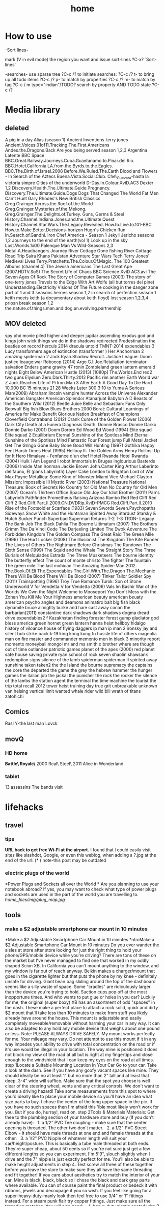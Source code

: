 #+TITLE: home

* How to use

-Sort lines-

mark (V in evil mode) the region you want and issue sort-lines
?C-x? `Sort-lines`

-searches-
use sparse tree ?C-c /? to initiate searches:
?C-c /? t- to bring up all todo items
?C-c /? p- to match by properties
?C-c /? m- to match by tag
?C-c / m type="indian"/TODO? search by property AND TODO state
?C-c /?

* Media library
**  deleted
A pig in a day
Alias (season 1)
Ancient Inventions-terry jones
Ancient.Voices.01of11.Tracking.The.First.Americans
Andes.the.Dragons.Back
Are you being served season 1,2,3
Argentina Latente
BBC Space
BBC.Great.Railway.Journeys.Cuba.Guantanamo.to.Pinar.del.Rio.
BBC.Hotel.California.LA.from.the.Byrds.to.the.Eagles.
BBC.The.Birth.of.Israel.2008
Before.We.Ruled.The.Earth
Blood and Flowers - In Search of the Aztecs
Buena.Vista.Social.Club.
Che\_Guevara-hasta la victoria simpre
Cities of the underworld
D-Day.In.Colour.XviD.AC3
Dexter 1,2
Discovery.Health.The.Ultimate.Guide.Pregnancy.
Discovery.The.Ultimate.Guide.Dogs
Dogs That Changed The World
Fat Men Can't Hunt
Gary Rhodes's New British Classics
Greg.Grainger.Across.the.Roof.of.the.World
Greg.Grainger.Mysteries.of.the.Mekong.
Greg.Grainger.The.Delights.of.Turkey.
Guns, Germs & Steel
History.Channel.Indiana.Jones.and.the.Ultimate.Quest
History.Channel.Star.Wars.The.Legacy.Revealed.
How.to.Live.to.101-BBC
How.to.Make.Better.Decisions-horizon
Hugh's Chicken Run
In.Search.of.Gandhi.
Iron Chef America - Season 1
Jekyll
Jericho seasons 1,2
Journeys to the end of the earth(vol 1)
Look up in the sky
Lost.Worlds.1x00.Palenque
Man Vs Wild-Seasons 2,3
Metal.A.Headbangers.Journey
River Cottage Gone fishing
River Cottage Road Trip
Saira Khans Pakistan Adventure
Star Wars Tech
Terry Jones' Medieval Lives
Terry.Pratchetts.The.Colour.Of.Magic.
The 100 Greatest Albums (channel 4)
The Jewish americans
The Last Great Ape (2007.HDTV.SoS)
The Secret Life of Chaos BBC Science XviD AC3.avi
The Seven Ages Of Rock
The Story of Computer Games (2003)
The story of one-terry jones
Travels to the Edge With Art Wolfe (all but torres del pine)
Understanding.Electricity
Visions Of The Future
cooking in the danger zone part of 1 and 3 seasons
heroes season 1,2
in search of perfection season 1
keith meets keith (a documentary about keith floyd)
lost season 1,2,3,4
priosn break season 1,2
the.nature.of.things.man.and.dog.an.evolving.partnership

** MOV deleted
spy
phd movie piled higher and deeper
jupitar ascending
exodus god and kings
john wick
things we do in the shadows
redirected
Predestination 
the beatles on record
herculs 2014
dracula untold
TMNT-2014
expendables 3
Lucy
transformers age of extinction (transformer )   
Her
Anchorman 2
amazing spiderman 2
Jack.Ryan.Shadow.Recruit.
Justice League: Doom
justice leauge:war
Robocop (2014)
Argo
G.I.Joe.Retaliation
terminator salvation
Enders game
gravity
47 ronin
Zombieland
green lantern emerald nights
Eight Below
American Hustle (2013) [1080p]
The.Worlds.End
red2
two guns
Elysium
Zero.Dark.Thirty.2012
Pacific rim
another Earth
World war Z
Jack.Reacher
Life of Pi
Iron.Man.3
After.Earth
A Good Day To Die Hard 
10,000 BC
15 minutes
21
28 Weeks Later
300
3:10 to Yuma
A Serious Man(2009)
Abraham lincoln vampire hunter
Across the Universe
Alexander
American Gangster
American Splendor
Atanarjuat
Babylon A D
Beasts of the Southern Wild (2012)
Beetle Juice
Belle and Sebastian: Fans Only
Beowulf
Big fish
Blow
Blues Brothers 2000
Borat: Cultural Learnings of America for Make Benefit Glorious Nation
Breakfast of Champions
Cloverfield
Contraband (2012)
Crank
Curse of the Golden Flower (2006)
Dark City
Death at a Funera
Diagnosis Death.
Donnie Brasco
Donnie Darko
Donnie Darko (2001)
Doom
Dororo
Ed Wood
Ed Wood (1994)
Elite squad
Elite squad 2
Equilibrium
Eternal Sunshine of the Spotless Mind
Eternal Sunshine of the Spotless Mind
Fantastic Four
Forest jump
Full Metal Jacket
Get The Gringo
Gone Baby Gone
Good Will Hunting (1997)
Gothika
Happy Feet
Harsh Times
Heat (1995)
Hellboy II: The Golden Army
Henry Rollins: Up for It
Hero
Himalaya - l'enfance d'un chef
Hotel Rwanda
Hotel Rwanda (2004)
Hulk
I Am Legend
I robot
Immortals
In Bruges
Inglourious Basterds (2009)
Inside Man
Ironman
Jackie Brown
John.Carter
King Arthur
Laberinto del fauno, El (pans Labyrinth)
Layer Cake
London to Brighton
Lord of War
Max Payne
Metallica: Some Kind of Monster
Miami Vice
Michael Clayton
Mission: Impossible III
Mystic River (2003)
National Treasure
National Treasure: Book of Secrets
No Country for Old Men
No Country for Old Men (2007)
Ocean's Thirteen
Office Space
Old Joy
Our Idiot Brother (2011)
Pan's Labyrinth
Pathfinder
Prometheus
Raising Arizona
Rambo
Red
Red Cliff
Red Cliff 2
Red.Cliff.Part.II.2009.CN.DVDRip.XviD-PMCG
Red.Cliff.Part.II.2010
Rise of the Footsoldier
Scarface (1983)
Seven Swords
Seven.Psychopaths
Sideways
Snow White and the Huntsman
Spirited Away
Stardust
Starsky & Hutch
Sucker Punch
Superbad
Superman Returns
T-2
T-3
TRON- Legacy
The Bank Job
The Black Dahlia
The Bourne Ultimatum (2007)
The Brothers Grimm
The Da Vinci Code
The Darjeeling Limited
The Ewok Adventure
The Forbidden Kingdom
The Golden Compass
The Great Raid
The Green Mile (1999)
The Hurt Locker (2008)
The Illusionist
The Kingdom
The Kite Runner
The Lives of Others
The Nightmare Before Christmas
The Rundown
The Sixth Sense (1999)
The Squid and the Whale
The Straight Story
The Three Burials of Melquiades Estrada
The Three Musketeers
The bourne identity
The butterfly effect
The count of monte christo
The fighter
The fountain
The green mile
The last mohican
The.Amazing.Spider-Man.2012.
The.Book.Of.Eli
The.Expendables
The.Girl.With.The.Dragon
The.Mechanic
There Will Be Blood
There Will Be Blood (2007)
Tinker Tailor Soldier Spy (2011)
Trainspotting (1996)
Troy
True Romance
Turok: Son of Stone
Underworld
V for Vendetta
V for Vendetta (2006)
Vals Im Bashir
War of the Worlds
We Own the Night
Welcome to Mooseport
You Don't Mess with the Zohan
You Kill Me
Your Highness
american beauty
american beuaty
american psycho
angles and deamons
animatirx
bait
big fish
black dynamite
bruce almighty
burke and hare
cast away
conan the barbarian(2011)
constantine
dark shadows
dark shadows
dogma
dread
drive
expendables2
f Kazakhstan
finding forester
forest gump
gladiator  
god bless america
green hornet
green lantern
hanna
heist
hellboy
hidalgo
history of viloance
house of flying daggers
ip man
ip man 2
ironsky
jay and silent bob strike back
k-19
king kong
kung fu hussle
life of others
magnolia
man on fire
master and commander
memento
men in black 3
minority report
momento
moneyball
mongol
mr and ms smith
o brother where are though
out of time
outlander
patriotic games
planet of the apes (2000)
red planet
safe house
saving private ryan
school of rock
seven
shaolin
shawsank redemption
signs
silence of the lamb
spiderman
spiderman II
spirited away
sunshine
taken
taken2
the 
the Island
the bourne supremacy
the captains
the core
the departed
the game
the grey
the hebrew hammer
the hunger games
the italian job
the jackal
the punisher
the rock
the rocker
the silence of the lambs
the station agent
the terminal
the time machine
the tourist
the trip
total recall 2012
tower heist
training day
true grit
unbreakable
unknown
van helsing
vertical limit
wanted
whale rider
wild bill
wrath of titans
zatohichi
** Comics
Rasl
Y-the last man
Lovck
** movQ
*** HD home
*Battle\ Royale\* \(2000\)
Real\ Steel\ \(2011\)
Alice in Wonderland
*** tablet
13 assassins
The bands visit
* lifehacks
** travel
*** tips

*URL hack to get free Wi-Fi at the airport.*
 I found that I could easily visit sites like slashdot, Google, or even
this weblog, when adding a ?.jpg at the end of the url.
 (* ) note-this post may be outdated

*** electric plugs of the world

*Power Plugs and Sockets all over the World
*
 Are you planning to use your notebook abroad? If yes, you may want to
check what type of power plugs and sockets are used in the part of the
world you are travelling to.
 [[home_files/img/plug_map.jpg]]

** tools

*** make a $2 adjustable smartphone car mount in 10 minutes

*Make a $2 Adjustable Smartphone Car Mount in 10 minutes
*ntroMake a $2 Adjustable Smartphone Car Mount in 10 minutes
 Do you ever wander the aisles at store after store looking for just the
right thing to hold your phone/GPS/mobile device while you're driving?
There are tons of these on the market but I've never managed to find one
that worked in my oddly shaped Scion XB. In California you can't mount
anything to the window, and my window is far out of reach anyway. Belkin
makes a charger/mount that goes in the cigarette lighter but that puts
the phone by my knee - definitely unsafe for driving. Giant bean bag
sliding around the top of the dashboard seems like a silly waste of
space. Some "cradles" are ridiculously larger than the device you're
trying to hold. Suction cups pop off at the most inopportune times. And
who wants to put glue or holes in you car?
 Luckily for me, the original (super boxy) XB has an assortment of odd
"spaces" in the dash. These make a perfect place to attach a rock solid,
quick and dirty $2 mount that'll take less than 10 minutes to make from
stuff you likely already have around the house. This mount is adjustable
and easily completely moveable/removable without harming your car in any
way. It can also be adapted to any hold any mobile device that weighs
about one pound or less.
 Note: PLEASE ALWAYS DRIVE SAFELY. My mount works perfectly for me. Your
mileage may vary.
 Do not attempt to use this mount if it in any way impedes your ability
to drive with total concentration on the road or if it's use would be
illegal in your location.
 The way mine is positioned it does not block my view of the road at all
but is right at my fingertips and close enough to the windshield that I
can keep my eyes on the road at all times.
 step 1Locate a Suitable Mounting Location In Your Car
 Go to your car. Take a look at the dash. See if you have any goofy
vacant spaces like mine.
 They should ideally be no at least 1" but no more than 2" tall and at
least that deep. 3-4" wide will suffice.
 Make sure that the spot you choose is well clear of the steering wheel,
vents and any critical controls. We don't want to create a driving
hazard!
 Take some measurements from this spot to where you'd ideally like to
place your mobile device so you'll have an idea what size parts to buy.
I chose the center of the long upper space in the pic.
 If you have no such spaces then I'm afraid this 'ible most likely won't
work for you.
 But if you do, hurray!, read on.
 step 2Tools & Materials
 Materials:
 Get thee to the plumbing section of your hardware store and buy (if you
don't already have):
   1. a 1/2" PVC Tee coupling - make sure that the center opening is
threaded. The other two don't matter.
   2. a 1/2" PVC Street Elbow - it should have male threads at one end
and female threads at the other.
   3. a 1/2" PVC Nipple of whatever length will suit your
car/height/posture. This is basically a tube male threaded at both ends.
They're super cheap, about 50 cents so if you're not sure just get a few
different lengths so you can experiment. I'm 5'9", slouch slightly when
I drive and the 7" nipple is just exactly perfect for me. You'll also be
able to make height adjustments in step 4.
 Test screw all three of these together before you leave the store to
make sure they all have the same threading and fit together! If you care
about aesthetics try to match the interior of your car. Mine is black,
black, black so I chose the black and dark gray parts where available.
You can of course paint the final product or bedeck it with ribbons,
jewels and decoupage if you so wish.
 If you feel like going for a super-heavy-duty-manly look then feel free
to use 3/4" or 1" fittings instead. For a steam punk flair try copper
fittings. Just make sure all the threading matches.
 You will also need:
    4. heavy duty plastic coated wire (I had "multipurpose wire" lying
around, not marked but seems to be about 14-16 gauge)
   5. adhesive backed craft foam - half a sheet or so should do it for a
Scion XB. Use whatever color makes you happy. I happened to have a bit
of red, it looks silly but cost nothing.
 Tools:
   either scissors or an X-acto knife and straight edge
   needlenose pliers with wire cutter jaws
   
   
 step 3Fit the The Anchor
 The PVC Tee is the anchor of the whole contraption. You will wedge it
into the chosen mysterious space in your dashboard. Sheet "craft foam"
is perfect as it is a dense foam that will compress slightly and allow
you to achieve a snug fit. If you don't have the self adhesive variety
you can use regular sheet foam but you'll need some double stick tape or
foam adhesive.
 Measure the length of the arms of your TEE and cut strips of craft foam
to that width.
 I needed 6 total strips 3/4" wide cut off the 11" side of the craft
foam to achieve a snug fit.
 Peel off the backing paper and wrap an equal number of strips around
each of the opposite ends of the PVC TEE (adhesive side to the PVC). I
used 3 strips per side. Press the foam firmly as you go to get a nice
clean finish.
 It will look like a funky little cannon when you're done.
 step 4Attach the other PVC parts
 Thread the street elbow into the foam-free middle tee : I tightened
mine up till it was just snug but not all the way down. This allows me
to adjust the arm once its in place and easily take the whole thing
apart whenever I want.
 Thread the nipple into the street elbow: same deal, just till it's snug
is easier for me but you can tighten this one as much as you wish.
 step 5Fashion a Cradle For Your Device
 This is where the plastic coated wire comes in. If you don't like your
device for some reason feel free to use regular galvanized wire, old
hack saw blades or any other bendable material you have lying around. Or
you can put shrink tube on regular wire. The plastic coating is just
there to keep your phone pretty instead of all getting all scratched up
when you put it in the mount.
 Cut an18"-24" piece of wire and, using the pliers, fashion a suitable
cradle for your device.
 This may require a little experimenting to get something that works
best for you.
 I wanted a minimal but secure hold that left all the buttons and ports
clear for ease of use and charging so I ended up with this "loops on
opposing corners" approach. It looks funky but is incredibly sturdy and
easy to use. I can swing it around my head without any fear of the
iPhone flying to it's death. The phone also snaps easily in and out very
quickly.
 The whole thing is cleaner and sturdier if you can manage to make it
out a single piece of wire.
 Once you have the gripping part sorted out, DO NOT CLIP the excess
wire. Form the excess wire into a a downward pointing "tail" that fits
snugly into the open tube end of the previously assembled PVC nipple. To
make a snug fit, fold the wire a couple times with a bit of "spring".
The plastic coating will also help it grip in the tube. If you can
manage to get both ends of the wire in this tail - all the better as
there will be nothing poky or scratchy to harm you or your device. If
you can't get both ends into the tail then tightly curl and crimp the
errant end with your pliers and tuck it somewhere out of sight.
 Push the cradle tail firmly into the open end of the PVC nipple and
assembly is complete.
 Test fit your device in the cradle and swing it around to see if you
are satisfied with it's sturdiness.
 Alternately - if you already have some kind of holster or other
commercial cradle device feel free to use that instead of making your
own from wire. Or heat form thick plastic sheets/carve from wood/any
other craft you have skills to utilize. Fashion an appropriate way to
attach it to the nipple tube. Gravity is your friend. So is friction.
 Example: if you use a belt clip type holster already you may be able to
just slip the clip into the nipple tube or put a small wire loop on the
end of the nipple that can hold the clip.
 step 6Install in Car
 You'll need no glues, holes or modifications of any kind to the car to
install the mount. Simply wedge the foam covered Tee end of the
contraption firmly into your previously selected dash space and adjust
to your liking.
 That's it. Really.
 On my original Scion XB I have about 14" of space left to right so it's
easy to locate the perfect spot. I placed mine just a bit right of
center to the steering wheel. This visually clears the speedometer and
puts the phone right at my finger tips without impeding steering at all.
The mount can be easily moved at any time.
 Bonus feature: The street elbow creates an adjustable joint. The mount
arm can be easily moved to a different angle or folded out of sight when
not in use without removing it from the dash.
 In drive testing I've found this mount to be completely rock solid on
even the bumpiest roads. It holds the phone firmly for one handed touch
screen use and doesn't shift at all. If yours is a bit loose then add
more layers of foam strips to the PVC tee.
 This is also easy to adapt to multiple devices by simply making
multiple cradles. You can even have nipples of different lengths to
accommodate different positions as they are super easy to swap out.
 Enjoy and drive safely!

** Banks

*** poalim internet phone shortcut

enter kod poalim and then #
 enter ID (zehut) and then #
 press *1 for banker
 207 lincon street, newton
 yellow blue purple
 18:30

** Quote's

*** funny

I would believe in god if I found out he made screen :)

** hardware

*** Make your own laptop docking station slash adapter holder slash
cable sorter

Problem: New Macbook Pro, two offices, lots of peripherals/monitors/etc
to plug in and disconnect at least twice a day.I plug in four to five
different items into my new MacBook Pro with Retina Display every
morning when I get to work. All of these get unplugged at the end of
the day, or alternatively when I leave to go to my other office on the
other side of campus, in which case I'm plugging/unplugging stuff four
times in a day.Aside from the tediousness of it, there's also the issue
of keeping the two display adapters in the proper order so my external
displays aren't swapped back and forth every time I plug in.

[[home_files/img/IMG_0598-300x224.jpg]][[http://www.chrisrenner.com/wp-content/upLoads/2012/08/IMG_0598.jpg][T]]

Homemade solution:[[http://www.instamorph.com/][InstaMorph Moldable
Plastic]]
 [[home_files/img/IMG_0596-224x300.jpg]]

[[http://www.chrisrenner.com/wp-content/upLoads/2012/08/IMG_0596.jpg][6]]oz
container of Instamorph pellets
 [[home_files/img/IMG_0597-224x300.jpg]]

[[http://www.chrisrenner.com/wp-content/upLoads/2012/08/IMG_0597.jpg][T]]he
instamorph pellets at room temperatureCheck out the pictures below of
the 0.1 version of my homemade dock thingy:
 [[home_files/img/IMG_0599-224x300.jpg]]

[[http://www.chrisrenner.com/wp-content/upLoads/2012/08/IMG_0599.jpg][T]]he
dock thingy inserted into the MacBook Pro
 [[home_files/img/IMG_0600-224x300.jpg]]

[[http://www.chrisrenner.com/wp-content/upLoads/2012/08/IMG_0600.jpg][I]]
have some gaps between the adapters I need to seal up, and the MagSafe
slips out too easily, but otherwise this is a good version 0.1Yes, its
hideous, but it took a total of 5 minutes of work. Turns out the hot
water outlet on the office coffeemaker is the exact right temperature
needed to soften the pellets. Just pour the pellets into a ceramic cup
(don't use paper or styrofoam unless you want the plastic to stick to
the cup), then fill the cup with hot water. Once the pellets turn
clear, they are ready to be formed.  Poor the water out of the mug and
then extract your mass of plastic.I "cooked" too much plastic (about
half the 6oz container) so I broke the glob in half and put the rest
back in the bottle. I rolled the remaining part out with my hands like
you would have in elementary school when making a snake with art clay.
Then I wrapped it around the cables, being sure to press down around
each adapter end and especially in between them. After that's done, you
let it cool until the product turns white again. If you mess up, just
re-heat the product and start all over again.This only took about 1/4 of
the 6oz container, so I have plenty of pellets left to make one for my
other office and will still have 3oz of Instamorph to piddle around
with.
** Cars
*** what to ask when buying a car
how any miles (~20,000 a year is good)
registered to who?
accidents?
car test until when?
where did he take care of the car?
why is he selling?
what price to ask Vs mehiron?
* shoppoing
** TODO buy reciver
http://www.amazon.com/Marantz-NR1403-5-1-Channel-Discontinued-Manufacturer/dp/B0081N916M
or 
RX-S600 with 4K ultra-HD
* Health
** diet
**** Track weight
     :PROPERTIES:
     :ID:       08864a30-4105-4ea2-b5cb-554610b07304
     :END:
 | 16.5.2015 | 83.3 |
 |  1.8.2015 |   77 |
 |           |      |

*** Low cal veggies
 cauliflour
 zucchini
 mushrooms
 brussel sprouts
 brocolli
 spinich
 pumpkin
 fennel
 celery
 carrots


 added flavour:
 lemons-added flavour with no calories
 garlic-same flavour no calories
 onions
 chili*** other food to try
 beans
 qinoa
**** low cal fruits
 apples
 citrus
**** snacks
 low calorie candies? werters original etc
** Dentist
*** omer dentisy
akira + 3 ktarim (one keter of the 3 is a double one to cover or one can do a bridge)
stimot
wanted 17,000 NIS
* Family
** Dad Banks
** TODO [#A] Eran vanger layer- check chezch passport
*** itai kloog
**** passport yonantan, michal, mine- good quality copies
**** marriage certificate-original me and micahl
*** mon and dad
**** TODO mom and dad original marriage certificate-orignial
*** nohar
**** marriage and divorce certificates-original
*** information
dob dina and felix
city of birth 
dob nili and efraim
maiden name nili
city nili efraim 
*** moran 
**** passport- good copies
**** marriage original  
* Garden
** watering guide 
*** how much liters to for each plant type
**** trees 
young/small tree-  5 liters/day
midrange tree- 10 liters/day
big/old tree- 10-15 liters/day (depending how big the tree is)
*** taftafot
**** how to insert into main water line
the cone (which is color coded see below) should inserted to the watering line so that the black part is the one sticking out 
**** the taftafot are colored bu how much liters/hour they give:
brown- 2 liter/hour 
gray- 6  liter/hour
dark green- 10  liter/hour
** keeping garden tips
-cut all small branches from tree stems and keep only upper branches
- cover with nylon with 3 baznatim surronding plants like: mango, fig 
- cut branches going downards in pomegranate
*** roundup pesticide
for every 5 liters 1 plastic cup (~100ml) of roundup
** deck maintenance Tips
- take out "saraf" with terpentine and "sphactel"
-once every 1/2 year paint with 50% terpentine and 50% "pishtan" oil and paint with normal brush
** Plants guide
sources:
http://www.organico.co.il/


| name | light | water | harvest | best sowing time | take care of | fruit time |

*** basil

         full          vvv     yearround             spring            sensetive to cold make sure to cover in winter.                         
                                                                             best to cut leaves in fall, cut weak or sick branches                    
                                                                                                                                                      

*** Avocado
       full          vvv     when fruit available  spring            cut weak or blackned leaves and brancehs                                 

                                                                             cut brancehs and trim after the tree finished with the fruit             
                                                                                                                                                      

*** Oragano
       full                  yearround                               you need to take out flowers so the plant dosent die                     

*** green onion
   half                  whenever available    year round                                                                                 

*** guava
         full to half  vvv                           spring                                                                                     

*** zaatar
                              yearround             fall/spring       dead and weak                                                            

*** corriander

    full                  yearround             yearround                                                                                  


*** Levander
                                             spring                                                                                     
                                                                                                                                                    

*** lime
 full                                                          trim after fruit period                                       julysept  

*** lemons
full                                                          trim weak or dead branches                                               

*** lemon grass


full          vv/vvv                        yearround         cut dead leaves                                                          

*** lemon louisa 

 vv/vvv                                          when small very senstive, particularly to cold                           
                                     yearround             spring            trim in fall                                                             
                                                                             cut flowers when they come out                                           
                                                                                                                                                      

*** lichi
                                                                       need to be fertilzed 
often                                               
                                                                                                                                                      

*** mango        

full                                                                                                                        marmay    

                                                                                                                                                      

*** mint

          full          vv                                              take out flowers                                                         

 name          light         water   harvest               best sowing time  take care of                                                  fruit time 

*** melissa
       light                                       spring/fall                                                                                

*** sage
          light/half    vv/vvv                        spring                                                                                     

*** nana
 full          vvv                                             grows wild, need boundry from other plants                               

*** parsley
 so it wont kill them                                                     
                                                                                                                                                      
** garden watering system computer
*** buttons
the left most button:

#DOWNLOADED: /tmp/screenshot.png @ 20141019 21:48:15
#attr_html: :width 300px
 [[/home/zeltak/org/attach/images_2014/screenshot_20141019_21:48:15.png]] 'navi button' is in charge of moving from screen to screen
the / buttons increase decrease calues

#DOWNLOADED: /tmp/screenshot.png @ 20141019 22:02:10
#attr_html: :width 300px
 [[/home/zeltak/org/attach/images_2014/screenshot_20141019_22:02:10.png]] is to change values in fields
 
*** main screen
shows the current time and day

#DOWNLOADED: /tmp/screenshot.png @ 20141019 21:46:51
#attr_html: :width 300px
 [[/home/zeltak/org/attach/images_2014/screenshot_20141019_21:46:51.png]]
*** first screen (active facuets)
after navigating with the navi button you get to the facuets screen
this shows you all avilable active facuets

#DOWNLOADED: /tmp/screenshot.png @ 20141019 21:50:46
#attr_html: :width 300px
 [[/home/zeltak/org/attach/images_2014/screenshot_20141019_21:50:46.png]]

in the above screen and in my garden this means only faucet #4 active 
*** watering duration
the next screen shows you how long (duration) that each watering run will be
in the following example its 2:02 

#DOWNLOADED: /tmp/screenshot.png @ 20141019 21:52:21
#attr_html: :width 300px
 [[/home/zeltak/org/attach/images_2014/screenshot_20141019_21:52:21.png]] 

*** operation days 
the next screen are operation days where you define which days will the auto watering work
here all days are selected (days are engraved on the device in yellow hebrew letters)

#DOWNLOADED: /tmp/screenshot.png @ 20141019 21:53:40
#attr_html: :width 300px
 [[/home/zeltak/org/attach/images_2014/screenshot_20141019_21:53:40.png]]

*** start/end times
the next screen shows you when the watering program starts (denoated as 'start 1'):
$Note start 2,3,4 etc should be off if you want only 1 program$ 
#DOWNLOADED: /tmp/screenshot.png @ 20141019 21:55:16
#attr_html: :width 300px
 [[/home/zeltak/org/attach/images_2014/screenshot_20141019_21:55:16.png]]

in the above case 3:00 AM 

*** manual operation

#+DOWNLOADED: /tmp/screenshot.png @ 20141019 21:57:21
#+attr_html: :width 300px
 [[/home/zeltak/org/attach/images_2014/screenshot_20141019_21:57:21.png]]


using the / you can manually turn the system ON/OFF to see if it actually works
*** Physical buttons

#DOWNLOADED: /tmp/screenshot.png @ 20141019 22:08:42
#attr_html: :width 300px
 [[/home/zeltak/org/attach/images_2014/screenshot_20141019_22:08:42.png]]
#DOWNLOADED: /tmp/screenshot.png @ 20141019 22:09:21
#attr_html: :width 300px
 [[/home/zeltak/org/attach/images_2014/screenshot_20141019_22:09:21.png]]

#DOWNLOADED: /tmp/screenshot.png @ 20141019 22:09:49
#attr_html: :width 300px
 [[/home/zeltak/org/attach/images_2014/screenshot_20141019_22:09:49.png]]
** TODO How to cover papya fruit so bugs wont eat them
** tof
1 קוב טוף מכסה שטח של 8-10 מ"ר בגובה שכבה של 3-5 ס"מ
הטוף אשר משמש למטרת חיפוי קרקע בדרך כלל הינו טוף אדום בגודל 4-20.

* Home fixing
** colos for metal works 
all colors were `tambor hammerton`
the soragim: silver 654144
the inner colors (non gate): dark gray mehospas matt 654602
the gate dark gray mehospas matt 654603
* Home info
** Pikod haoref
הנך משוייך לאזור התרעה: באר שבע 286 (45 שניו
* HomeTD
** TODO take down patio roof
<2015-08-04 Tue 09:18>

we need to draw a new "gramoska" where we draw the new plan and the removed layers
-get "ishor zchoyot" on the property from ministry of justice website?
statement saying we are the owners of the property
** TODO Buy and operate a composter
** TODO prya
 <2015-10-14 Wed 09:43>
https://boards.openpandora.org/pyramain/main/
** TODO call shofra call to check thi food
חברת שופרא כל (בניוסי)
כתובת: משק 85 מיקוד: 79575
מושב עוזה
טלפון: 08-6815077 פקס: 08-6600707

** TODO [#A] check bank stuff
1) double isracart
ג' 17.11	
ישראכרט 	11.15		56,931.46
א' 15.11	
ישראכרט 	5,714.01		56,942.61
א' 15.11	
ישראכרט 	6,787.07		62,656.62
ו' 13.11	
ישראכרט 	624.00		69,443.69
ב' 09.11	
מתנ"ס מרכז קהי 	2,336.50		70,067.69
ו' 06.11	
ישראכרט 	2,736.16



